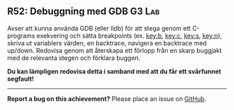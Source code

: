#+html: <a name="52"></a>
** R52: Debuggning med GDB :G3:Lab:

 Avser att kunna använda GDB (eller lldb) för att stega genom ett
 C-programs exekvering och sätta breakpoints (ex. [[key:b]], [[key:c]],
 [[key:s]], [[key:n]]), skriva ut variablers värden, en backtrace,
 navigera en backtrace med up/down. Redovisa genom att återskapa
 ett förlopp från en skarp buggjakt med de relevanta stegen och
 förklara buggen.

 *Du kan lämpligen redovisa detta i samband med att du får ett
 svårfunnet segfault!*




-----

*Report a bug on this achievement?* Please place an issue on [[https://github.com/IOOPM-UU/achievements/issues/new?title=Bug%20in%20achievement%20R52&body=Please%20describe%20the%20bug,%20comment%20or%20issue%20here&assignee=TobiasWrigstad][GitHub]].
